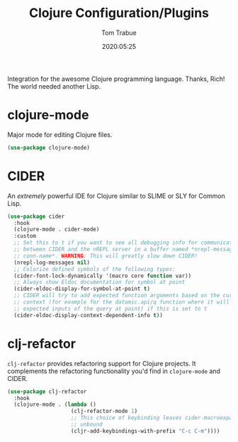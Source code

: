 #+title:  Clojure Configuration/Plugins
#+author: Tom Trabue
#+email:  tom.trabue@gmail.com
#+date:   2020:05:25
#+STARTUP: fold

Integration for the awesome Clojure programming language.  Thanks, Rich! The
world needed another Lisp.

* clojure-mode
  Major mode for editing Clojure files.

  #+begin_src emacs-lisp
    (use-package clojure-mode)
  #+end_src

* CIDER
  An /extremely/ powerful IDE for Clojure similar to SLIME or SLY for Common
  Lisp.

  #+begin_src emacs-lisp
    (use-package cider
      :hook
      (clojure-mode . cider-mode)
      :custom
      ;; Set this to t if you want to see all debugging info for communication
      ;; between CIDER and the nREPL server in a buffer named *nrepl-messages
      ;; conn-name*. WARNING: This will greatly slow down CIDER!
      (nrepl-log-messages nil)
      ;; Colorize defined symbols of the following types:
      (cider-font-lock-dynamically '(macro core function var))
      ;; Always show Eldoc documentation for symbol at point
      (cider-eldoc-display-for-symbol-at-point t)
      ;; CIDER will try to add expected function arguments based on the current
      ;; context (for example for the datomic.api/q function where it will show the
      ;; expected inputs of the query at point) if this is set to t
      (cider-eldoc-display-context-dependent-info t))
  #+end_src

* clj-refactor
  =clj-refactor= provides refactoring support for Clojure projects. It
  complements the refactoring functionality you'd find in =clojure-mode= and
  CIDER.

  #+begin_src emacs-lisp
    (use-package clj-refactor
      :hook
      (clojure-mode . (lambda ()
                        (clj-refactor-mode 1)
                        ;; This choice of keybinding leaves cider-macroexpand-1
                        ;; unbound
                        (cljr-add-keybindings-with-prefix "C-c C-m"))))
  #+end_src
